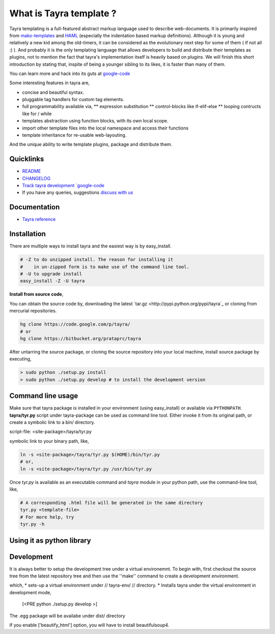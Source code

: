 What is Tayra template ?
========================

Tayra templating is a full-featured abstract markup language used to describe
web-documents. It is primarily inspired from
`mako-templates <http://www.makotemplates.org/>`_ and
`HAML <http://haml-lang.com/>`_ (especially the indentation based
markup definitions). Although it is young and relatively a new kid among
the old-timers, it can be considered as the evolutionary next step for some of
them ( if not all :) ). And probably it is the only templating
language that allows developers to build and distribute their templates
as plugins, not to mention the fact that tayra's implementation itself is
heavily based on plugins. We will finish this short introduction by stating
that, inspite of being a younger sibling to its likes, it is faster than many
of them.

You can learn more and hack into its guts at
`google-code <http://code.google.com/p/tayra/>`_

Some interesting features in tayra are,

* concise and beautiful syntax.
* pluggable tag handlers for custom tag elements.
* full programmability available via,
  ** expression substitution
  ** control-blocks like if-elif-else
  ** looping contructs like for / while
* templates abstraction using function blocks, with its own local scope.
* import other template files into the local namespace and access their
  functions
* template inheritance for re-usable web-layouting.

And the unique ability to write template plugins, package and 
distribute them.

Quicklinks
----------

* `README <http://tayra.pluggdapps.com/readme>`_
* `CHANGELOG <http://tayra.pluggdapps.com/changelog>`_
* `Track tayra development `google-code <http://code.google.com/p/tayra/>`_
* If you have any queries, suggestions
  `discuss with us <http://groups.google.com/group/pluggdapps>`_

Documentation
-------------

* `Tayra reference <http://tayra.pluggdapps.com/reference>`_

Installation
------------

There are multiple ways to install tayra and the easiest way is by 
easy_install.

.. code-block:: bash

  # -Z to do unzipped install. The reason for installing it
  #    in un-zipped form is to make use of the command line tool.
  # -U to upgrade install
  easy_install -Z -U tayra

**Install from source code**,

You can obtain the source code by, downloading the latest 
`tar.gz <http://pypi.python.org/pypi/tayra`_ or cloning from mercurial 
repositories.

.. code-block:: bash

  hg clone https://code.google.com/p/tayra/
  # or
  hg clone https://bitbucket.org/prataprc/tayra

After untarring the source package, or cloning the source repository into
your local machine, install source package by executing,

.. code-block:: bash

  > sudo python ./setup.py install
  > sudo python ./setup.py develop # to install the development version

Command line usage
------------------

Make sure that tayra package is installed in your environment (using
easy_install) or available via ``PYTHONPATH``.  **tayra/tyr.py** script under
tayra-package can be used as command line tool. Either invoke it from its
original path, or create a symbolic link to a bin/ directory.

script-file:    <site-package>/tayra/tyr.py

symbolic link to your binary path, like,

.. code-block:: bash

    ln -s <site-package>/tayra/tyr.py $(HOME)/bin/tyr.py
    # or,
    ln -s <site-package>/tayra/tyr.py /usr/bin/tyr.py

Once `tyr.py` is available as an executable command and `tayra` module 
in your python path, use the command-line tool, like,

.. code-block:: bash

  # A corresponding .html file will be generated in the same directory
  tyr.py <template-file>
  # For more help, try
  tyr.py -h

Using it as python library
--------------------------

.. code-block:: python
    from   tayra  import Renderer

    # `ttlloc` specifies the path to template file, ttlloc is interpreted as
    # relative path or asset specification format
    # `ttlconfig` passes the configuration parameters
    r = Renderer( ttlloc=ttlloc, ttlconfig=ttlconfig )
    # Context is python dictionary that will be imported into template namespace
    html = r( context=context )
    codecs.open( htmlfile, mode='w', encoding=encoding).write( html )

    # To pass template text directly (instead of file-path)
    r = Renderer( ttltext=ttltext, ttlconfig=ttlconfig )
    html = r( context=context )

  
Development
-----------

It is always better to setup the development tree under a virtual environemnt.
To begin with, first checkout the source tree from the latest repository tree
and then use the ''make'' command to create a development environment.

.. code-block:: bash
  cd tayra
  make develop

which,
* sets-up a virtual environment under // tayra-env/ // directory.
* Installs tayra under the virtual environment in development mode,
  [<PRE python ./setup.py develop >]

.. code-block:: bash
  source ./tayra-env/bin/activate # To start using the tayra package
  make bdist_egg        # For creating binary distribution
  make sdist            # For creating source distribution
  make test             # To test the package
  make upload           # To build the egg and upload it into pypi

The .egg package will be availabe under dist/ directory

If you enable ['beautify_html'] option, you will have to install
beautifulsoup4.
